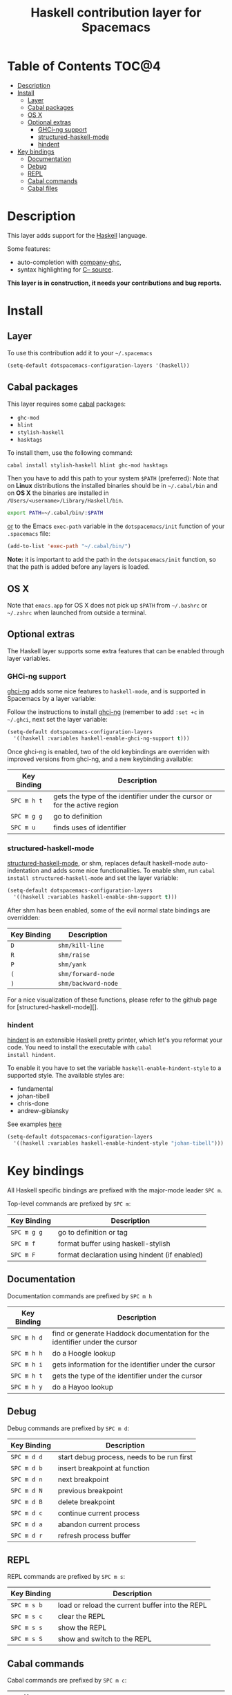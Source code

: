#+TITLE: Haskell contribution layer for Spacemacs

[[file:img/haskell.png]]

* Table of Contents                                                   :TOC@4:
 - [[#description][Description]]
 - [[#install][Install]]
     - [[#layer][Layer]]
     - [[#cabal-packages][Cabal packages]]
     - [[#os-x][OS X]]
     - [[#optional-extras][Optional extras]]
         - [[#ghci-ng-support][GHCi-ng support]]
         - [[#structured-haskell-mode][structured-haskell-mode]]
         - [[#hindent][hindent]]
 - [[#key-bindings][Key bindings]]
     - [[#documentation][Documentation]]
     - [[#debug][Debug]]
     - [[#repl][REPL]]
     - [[#cabal-commands][Cabal commands]]
     - [[#cabal-files][Cabal files]]

* Description

This layer adds support for the [[https://www.haskell.org/][Haskell]] language.

Some features:
- auto-completion with [[https://github.com/iquiw/company-ghc][company-ghc]],
- syntax highlighting for [[https://github.com/bgamari/cmm-mode][C-- source]].

**This layer is in construction, it needs your contributions and bug reports.**

* Install

** Layer

To use this contribution add it to your =~/.spacemacs=

#+BEGIN_SRC emacs-lisp
  (setq-default dotspacemacs-configuration-layers '(haskell))
#+END_SRC

** Cabal packages

This layer requires some [[https://www.haskell.org/cabal/][cabal]] packages:
- =ghc-mod=
- =hlint=
- =stylish-haskell=
- =hasktags=

To install them, use the following command: 

#+BEGIN_SRC sh
  cabal install stylish-haskell hlint ghc-mod hasktags
#+END_SRC

Then you have to add this path to your system =$PATH= (preferred):
Note that on **Linux** distributions the installed binaries should be in
=~/.cabal/bin= and on **OS X** the binaries are installed in
=/Users/<username>/Library/Haskell/bin=.

#+BEGIN_SRC sh
  export PATH=~/.cabal/bin/:$PATH
#+END_SRC

_or_ to the Emacs =exec-path= variable in the =dotspacemacs/init= function of
your =.spacemacs= file:

#+BEGIN_SRC emacs-lisp
  (add-to-list 'exec-path "~/.cabal/bin/")
#+END_SRC

**Note:** it is important to add the path in the =dotspacemacs/init= function,
so that the path is added before any layers is loaded.

** OS X

Note that =emacs.app= for OS X does not pick up =$PATH= from =~/.bashrc= or
=~/.zshrc= when launched from outside a terminal.

** Optional extras
The Haskell layer supports some extra features that can be enabled through
layer variables.

*** GHCi-ng support
[[https://github.com/chrisdone/ghci-ng][ghci-ng]] adds some nice features to =haskell-mode=, and is supported in
Spacemacs by a layer variable:

Follow the instructions to install [[https://github.com/chrisdone/ghci-ng][ghci-ng]] (remember to add =:set +c=
in =~/.ghci=, next set the layer variable:

#+BEGIN_SRC emacs-lisp
  (setq-default dotspacemacs-configuration-layers
    '((haskell :variables haskell-enable-ghci-ng-support t)))
#+END_SRC

Once ghci-ng is enabled, two of the old keybindings are overriden with improved
versions from ghci-ng, and a new keybinding available: 

| Key Binding | Description                                                               |
|-------------+---------------------------------------------------------------------------|
| ~SPC m h t~ | gets the type of the identifier under the cursor or for the active region |
| ~SPC m g g~ | go to definition                                                          |
| ~SPC m u~   | finds uses of identifier                                                  |

*** structured-haskell-mode
[[https://github.com/chrisdone/structured-haskell-mode][structured-haskell-mode]], or shm, replaces default haskell-mode
auto-indentation and adds some nice functionalities.
To enable shm, run =cabal install structured-haskell-mode= and set the layer
variable:

#+BEGIN_SRC emacs-lisp
  (setq-default dotspacemacs-configuration-layers
    '((haskell :variables haskell-enable-shm-support t)))
#+END_SRC

After shm has been enabled, some of the evil normal state bindings are overridden:

| Key Binding | Description         |
|-------------+---------------------|
| ~D~         | =shm/kill-line=     |
| ~R~         | =shm/raise=         |
| ~P~         | =shm/yank=          |
| ~(~         | =shm/forward-node=  |
| ~)~         | =shm/backward-node= |

For a nice visualization of these functions, please refer to the github page
for [structured-haskell-mode][].

*** hindent
[[https://github.com/chrisdone/hindent][hindent]] is an extensible Haskell pretty printer, which let's you
reformat your code. You need to install the executable with =cabal
install hindent=.

To enable it you have to set the variable =haskell-enable-hindent-style=
to a supported style. The available styles are:
- fundamental
- johan-tibell
- chris-done
- andrew-gibiansky

See examples [[https://github.com/chrisdone/hindent#example][here]]

#+BEGIN_SRC emacs-lisp
  (setq-default dotspacemacs-configuration-layers
    '((haskell :variables haskell-enable-hindent-style "johan-tibell")))
#+END_SRC

* Key bindings

All Haskell specific bindings are prefixed with the major-mode leader
~SPC m~.

Top-level commands are prefixed by ~SPC m~:

| Key Binding | Description                                   |
|-------------+-----------------------------------------------|
| ~SPC m g g~ | go to definition or tag                       |
| ~SPC m f~   | format buffer using haskell-stylish           |
| ~SPC m F~   | format declaration using hindent (if enabled) |

** Documentation

Documentation commands are prefixed by ~SPC m h~

| Key Binding | Description                                                                |
|-------------+----------------------------------------------------------------------------|
| ~SPC m h d~ | find or generate Haddock documentation for the identifier under the cursor |
| ~SPC m h h~ | do a Hoogle lookup                                                         |
| ~SPC m h i~ | gets information for the identifier under the cursor                       |
| ~SPC m h t~ | gets the type of the identifier under the cursor                           |
| ~SPC m h y~ | do a Hayoo lookup                                                          |

** Debug

Debug commands are prefixed by ~SPC m d~:

| Key Binding  | Description                                |
|--------------+--------------------------------------------|
| ~SPC m d d~ | start debug process, needs to be run first |
| ~SPC m d b~ | insert breakpoint at function              |
| ~SPC m d n~ | next breakpoint                            |
| ~SPC m d N~ | previous breakpoint                        |
| ~SPC m d B~ | delete breakpoint                          |
| ~SPC m d c~ | continue current process                   |
| ~SPC m d a~ | abandon current process                    |
| ~SPC m d r~ | refresh process buffer                     |

** REPL

REPL commands are prefixed by ~SPC m s~:

| Key Binding | Description                                     |
|-------------+-------------------------------------------------|
| ~SPC m s b~ | load or reload the current buffer into the REPL |
| ~SPC m s c~ | clear the REPL                                  |
| ~SPC m s s~ | show the REPL                                   |
| ~SPC m s S~ | show and switch to the REPL                     |

** Cabal commands

Cabal commands are prefixed by ~SPC m c~:

| Key Binding | Description                                                |
|-------------+------------------------------------------------------------|
| ~SPC m c a~ | cabal actions                                              |
| ~SPC m c b~ | build the current cabal project, i.e. invoke =cabal build= |
| ~SPC m c c~ | compile the current project, i.e. invoke =ghc=             |
| ~SPC m c v~ | visit the cabal file                                       |

** Cabal files

This commands are available in a cabal file.

| Key Binding | Description                                 |
|-------------+---------------------------------------------|
| ~SPC m d~   | add a dependency to the project             |
| ~SPC m b~   | go to benchmark section                     |
| ~SPC m e~   | go to executable section                    |
| ~SPC m t~   | go to test-suite section                    |
| ~SPC m m~   | go to exposed modules                       |
| ~SPC m l~   | go to libary section                        |
| ~SPC m n~   | go to next subsection                       |
| ~SPC m p~   | go to previous subsection                   |
| ~SPC m N~   | go to next section                          |
| ~SPC m P~   | go to previous section                      |
| ~SPC m f~   | find or create source-file under the cursor |
